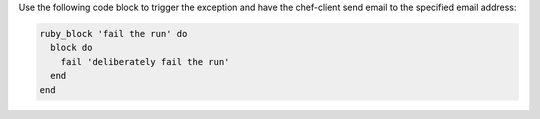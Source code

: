 .. The contents of this file may be included in multiple topics (using the includes directive).
.. The contents of this file should be modified in a way that preserves its ability to appear in multiple topics.


Use the following code block to trigger the exception and have the chef-client send email to the specified email address:

.. code-block:: ruby

   ruby_block 'fail the run' do
     block do
       fail 'deliberately fail the run'
     end
   end
